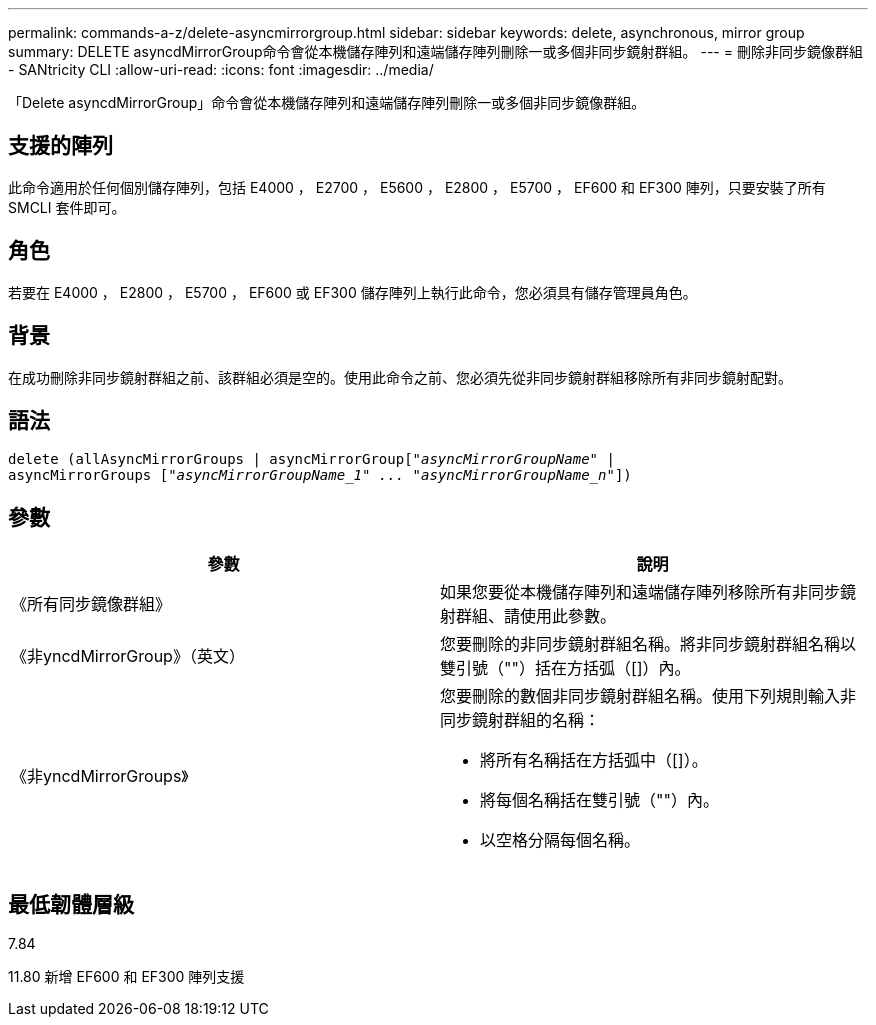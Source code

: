 ---
permalink: commands-a-z/delete-asyncmirrorgroup.html 
sidebar: sidebar 
keywords: delete, asynchronous, mirror group 
summary: DELETE asyncdMirrorGroup命令會從本機儲存陣列和遠端儲存陣列刪除一或多個非同步鏡射群組。 
---
= 刪除非同步鏡像群組 - SANtricity CLI
:allow-uri-read: 
:icons: font
:imagesdir: ../media/


[role="lead"]
「Delete asyncdMirrorGroup」命令會從本機儲存陣列和遠端儲存陣列刪除一或多個非同步鏡像群組。



== 支援的陣列

此命令適用於任何個別儲存陣列，包括 E4000 ， E2700 ， E5600 ， E2800 ， E5700 ， EF600 和 EF300 陣列，只要安裝了所有 SMCLI 套件即可。



== 角色

若要在 E4000 ， E2800 ， E5700 ， EF600 或 EF300 儲存陣列上執行此命令，您必須具有儲存管理員角色。



== 背景

在成功刪除非同步鏡射群組之前、該群組必須是空的。使用此命令之前、您必須先從非同步鏡射群組移除所有非同步鏡射配對。



== 語法

[source, cli, subs="+macros"]
----
delete (allAsyncMirrorGroups | asyncMirrorGrouppass:quotes[[_"asyncMirrorGroupName"_] |
asyncMirrorGroups pass:quotes[[_"asyncMirrorGroupName_1" ... "asyncMirrorGroupName_n"_]])
----


== 參數

|===
| 參數 | 說明 


 a| 
《所有同步鏡像群組》
 a| 
如果您要從本機儲存陣列和遠端儲存陣列移除所有非同步鏡射群組、請使用此參數。



 a| 
《非yncdMirrorGroup》（英文）
 a| 
您要刪除的非同步鏡射群組名稱。將非同步鏡射群組名稱以雙引號（""）括在方括弧（[]）內。



 a| 
《非yncdMirrorGroups》
 a| 
您要刪除的數個非同步鏡射群組名稱。使用下列規則輸入非同步鏡射群組的名稱：

* 將所有名稱括在方括弧中（[]）。
* 將每個名稱括在雙引號（""）內。
* 以空格分隔每個名稱。


|===


== 最低韌體層級

7.84

11.80 新增 EF600 和 EF300 陣列支援
